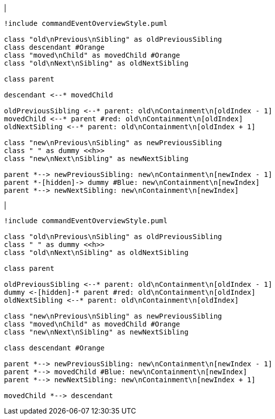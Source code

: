 |
[plantuml,moveChildFromOtherContainmentInSameParent-before,svg]
----
!include commandEventOverviewStyle.puml

class "old\nPrevious\nSibling" as oldPreviousSibling
class descendant #Orange
class "moved\nChild" as movedChild #Orange
class "old\nNext\nSibling" as oldNextSibling

class parent

descendant <--* movedChild

oldPreviousSibling <--* parent: old\nContainment\n[oldIndex - 1]
movedChild <--* parent #red: old\nContainment\n[oldIndex]
oldNextSibling <--* parent: old\nContainment\n[oldIndex + 1]

class "new\nPrevious\nSibling" as newPreviousSibling
class " " as dummy <<h>>
class "new\nNext\nSibling" as newNextSibling

parent *--> newPreviousSibling: new\nContainment\n[newIndex - 1]
parent *-[hidden]-> dummy #Blue: new\nContainment\n[newIndex]
parent *--> newNextSibling: new\nContainment\n[newIndex]
----
|
[plantuml, moveChildFromOtherContainmentInSameParent-after, svg]
----
!include commandEventOverviewStyle.puml

class "old\nPrevious\nSibling" as oldPreviousSibling
class " " as dummy <<h>>
class "old\nNext\nSibling" as oldNextSibling

class parent

oldPreviousSibling <--* parent: old\nContainment\n[oldIndex - 1]
dummy <-[hidden]-* parent #red: old\nContainment\n[oldIndex]
oldNextSibling <--* parent: old\nContainment\n[oldIndex]

class "new\nPrevious\nSibling" as newPreviousSibling
class "moved\nChild" as movedChild #Orange
class "new\nNext\nSibling" as newNextSibling

class descendant #Orange

parent *--> newPreviousSibling: new\nContainment\n[newIndex - 1]
parent *--> movedChild #Blue: new\nContainment\n[newIndex]
parent *--> newNextSibling: new\nContainment\n[newIndex + 1]

movedChild *--> descendant
----

